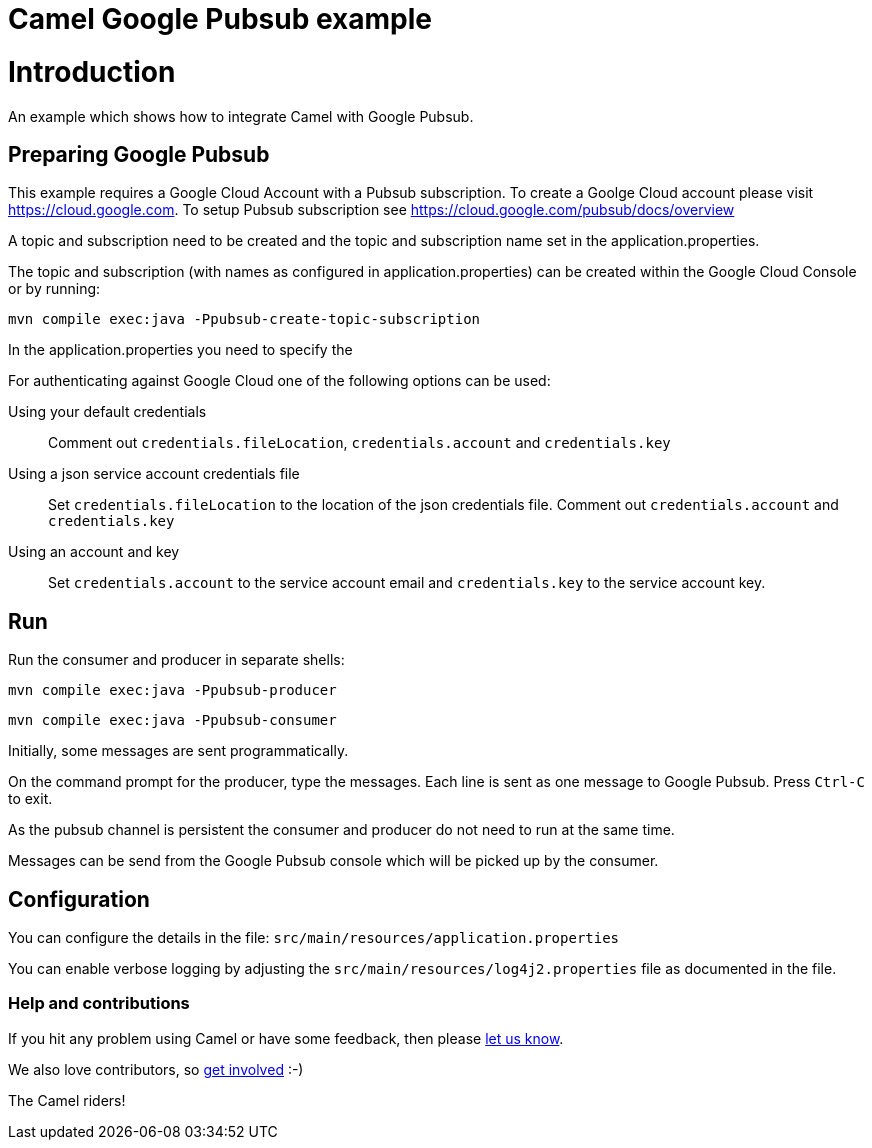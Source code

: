 # Camel Google Pubsub example

= Introduction

An example which shows how to integrate Camel with Google Pubsub.

== Preparing Google Pubsub

This example requires a Google Cloud Account with a Pubsub subscription.
To create a Goolge Cloud account please visit https://cloud.google.com.
To setup Pubsub subscription see https://cloud.google.com/pubsub/docs/overview

A topic and subscription need to be created and the topic and subscription name
set in the application.properties.

The topic and subscription (with names as configured in application.properties) can be created within the
Google Cloud Console or by running:

    mvn compile exec:java -Ppubsub-create-topic-subscription


In the application.properties you need to specify the

For authenticating against Google Cloud one of the following options can be used:

Using your default credentials::
  Comment out  `credentials.fileLocation`, `credentials.account` and `credentials.key`
Using a json service account credentials file::
  Set `credentials.fileLocation` to the location of the json credentials file.
  Comment out  `credentials.account` and `credentials.key`
Using an account and key::
  Set `credentials.account` to the service account email and `credentials.key` to the service account key.

== Run

Run the consumer and producer in separate shells:


    mvn compile exec:java -Ppubsub-producer

    mvn compile exec:java -Ppubsub-consumer

Initially, some messages are sent programmatically.

On the command prompt for the producer, type the messages. Each line is sent as one message to Google Pubsub.
Press `Ctrl-C` to exit.

As the pubsub channel is persistent the consumer and producer do not need to run at the same time.

Messages can be send from the Google Pubsub console which will be picked up by the consumer.

== Configuration

You can configure the details in the file:
  `src/main/resources/application.properties`

You can enable verbose logging by adjusting the `src/main/resources/log4j2.properties`
  file as documented in the file.

=== Help and contributions

If you hit any problem using Camel or have some feedback, 
then please https://camel.apache.org/support.html[let us know].

We also love contributors, 
so https://camel.apache.org/contributing.html[get involved] :-)

The Camel riders!
